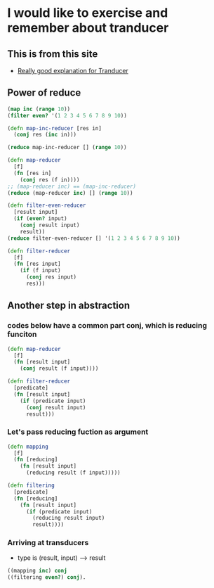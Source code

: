 * I would like to exercise and remember about tranducer
** This is from this site
- [[http://elbenshira.com/blog/understanding-transducers/][Really good explanation for Tranducer]]

** Power of reduce
#+begin_src clojure :tangle no
(map inc (range 10))
(filter even? '(1 2 3 4 5 6 7 8 9 10))

(defn map-inc-reducer [res in]
  (conj res (inc in)))

(reduce map-inc-reducer [] (range 10))

(defn map-reducer
  [f]
  (fn [res in]
    (conj res (f in))))
;; (map-reducer inc) == (map-inc-reducer)
(reduce (map-reducer inc) [] (range 10))

(defn filter-even-reducer
  [result input]
  (if (even? input)
    (conj result input)
    result))
(reduce filter-even-reducer [] '(1 2 3 4 5 6 7 8 9 10))

(defn filter-reducer
  [f]
  (fn [res input]
    (if (f input)
      (conj res input)
      res)))

#+end_src

** Another step in abstraction
*** codes below have a common part *conj*, which is reducing funciton

#+begin_src clojure :tangle no
(defn map-reducer
  [f]
  (fn [result input]
    (conj result (f input))))

(defn filter-reducer
  [predicate]
  (fn [result input]
    (if (predicate input)
      (conj result input)
      result)))
#+end_src


*** Let's pass *reducing fuction* as argument

#+begin_src clojure :tangle no
(defn mapping
  [f]
  (fn [reducing]
    (fn [result input]
      (reducing result (f input)))))

(defn filtering
  [predicate]
  (fn [reducing]
    (fn [result input]
      (if (predicate input)
        (reducing result input)
        result))))
#+end_src

*** Arriving at transducers
- type is (result, input) ⟶ result
#+begin_src clojure :tangle no
((mapping inc) conj
((filtering even?) conj).
#+end_src
